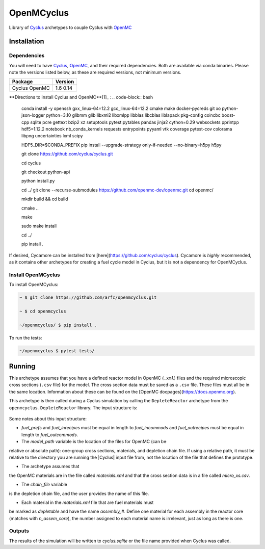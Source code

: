 OpenMCyclus
------------
.. image:: https://github.com/arfc/openmcyclus/actions/workflows/test-openmcyclus.yml/badge.svg?branch=main

Library of `Cyclus <https://fuelcycle.org/>`_ archetypes to couple Cyclus with 
`OpenMC <https://docs.openmc.org/en/develop/pythonapi/generated/openmc.run.html>`_

Installation 
============

Dependencies
~~~~~~~~~~~~

You will need to have `Cyclus <https://fuelcycle.org/>`_, `OpenMC <https://docs.openmc.org>`_, 
and their required dependencies. Both are available via conda binaries. Please note 
the versions listed below, as these are required versions, not minimum versions. 

+---------+---------+
| Package | Version |
+=========+=========+
| Cyclus  | 1.6     |
| OpenMC  | 0.14    |
+---------+---------+

**Directions to install Cyclus and OpenMC**[1]_ :
.. code-block:: bash
  
    conda install -y openssh gxx_linux-64=12.2 gcc_linux-64=12.2 cmake make docker-pycreds git xo python-json-logger python=3.10 glibmm glib libxml2 libxmlpp libblas libcblas liblapack pkg-config coincbc boost-cpp sqlite pcre gettext bzip2 xz setuptools pytest pytables pandas jinja2 cython=0.29 websockets pprintpp hdf5=1.12.2 notebook nb_conda_kernels requests entrypoints pyyaml vtk coverage pytest-cov colorama libpng uncertainties lxml scipy

    HDF5_DIR=$CONDA_PREFIX \
    pip install --upgrade-strategy only-if-needed --no-binary=h5py h5py

    git clone https://github.com/cyclus/cyclus.git

    cd cyclus

    git checkout python-api

    python install.py

    cd ../
    git clone --recurse-submodules https://github.com/openmc-dev/openmc.git
    cd openmc/

    mkdir build && cd build

    cmake ..

    make

    sudo make install

    cd ../

    pip install .

If desired, Cycamore can be installed from [here](https://github.com/cyclus/cyclus). Cycamore is *highly* recommended, as it contains other archetypes for creating a 
fuel cycle model in Cyclus, but it is not a dependency for OpenMCyclus. 

Install OpenMCyclus
~~~~~~~~~~~~~~~~~~~

To install OpenMCyclus:

.. code-block:: bash

    ~ $ git clone https://github.com/arfc/openmcyclus.git 

    ~ $ cd openmcyclus

    ~/openmcyclus/ $ pip install .


To run the tests:

.. code-block:: bash

    ~/openmcyclus $ pytest tests/


Running
=======

This archetype assumes that you have a defined reactor model in OpenMC (``.xml``) 
files and the required microscopic cross sections (``.csv`` file) for the model. 
The cross section data must be saved as a ``.csv`` file. These files must 
all be in the same location. Information about these can be found on the 
[OpenMC docpages](https://docs.openmc.org). 

This archetype is then called during a Cyclus simulation by calling 
the ``DepleteReactor`` archetype from the ``openmcyclus.DepleteReactor`` 
library. The input structure is:

  .. code_block:: XML

        <DepleteReactor>
          <fuel_incommods>
            <val>string</val>
            ...
            <val>string</val>
          </fuel_incommods>
          <fuel_prefs>
            <val>double</val>
            ...
            <val>double</val>
          </fuel_prefs>
          <fuel_outcommods>
            <val>string</val>
            ...
            <val>string</val>
          </fuel_outcommods>
          <fuel_inrecipes>
            <val>string</val> 
            ...
            <val>string</val>
          </fuel_inrecipes>
          <fuel_outrecipes>
            <val>string</val> 
            ...
            <val>string</val>
          </fuel_outrecipes>
          <assem_size>double</assem_size>
          <cycle_time>int</cycle_time>
          <refuel_time>int</refuel_time>
          <n_assem_core>int</n_assem_core>
          <n_assem_batch>int</n_assem_batch>
          <power_cap>double</power_cap>
          <model_path>string</model_path>
          <chain_file>string</chain_file>
        </DepleteReactor>

Some notes about this input structure:

- `fuel_prefs` and `fuel_inrecipes` must be equal in length to 
  `fuel_incommods` and `fuel_outrecipes` must be equal in length to `fuel_outcommods`. 

- The `model_path` variable is the location of the files for OpenMC (can be 
relative or absolute path): one-group cross sections, materials, and depletion 
chain file. If using a relative path, it must be relative to the directory you are 
running the |Cyclus| input file from, not the location of the file that defines the 
prototype. 

- The archetype assumes that 
the OpenMC materials are in the file called `materials.xml` and that the cross 
section data is in a file called `micro_xs.csv`. 

- The `chain_file` variable 
is the depletion chain file, and the user provides the name of this file. 

- Each material in the `materials.xml` file that are fuel materials must 
be marked as `depletable` and have the name `assembly_#`. Define one material 
for each assembly in the reactor core (matches with `n_assem_core`),  
the number assigned to each material name is irrelevant, just as long as  
there is one. 

Outputs
~~~~~~~
The results of the simulation will be written to `cyclus.sqlite`
or the file name provided when Cyclus was called. 

.. [1]: Directions on OpenMC install from source taken from:
  https://docs.openmc.org/en/stable/quickinstall.html, consult this
  page for the most up to date instructions. 
